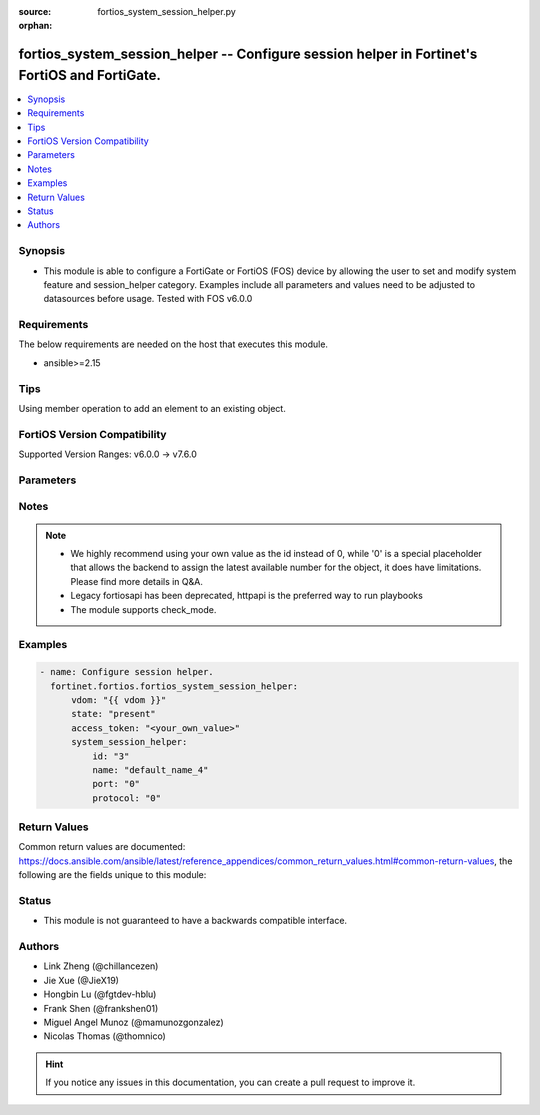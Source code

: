 :source: fortios_system_session_helper.py

:orphan:

.. fortios_system_session_helper:

fortios_system_session_helper -- Configure session helper in Fortinet's FortiOS and FortiGate.
++++++++++++++++++++++++++++++++++++++++++++++++++++++++++++++++++++++++++++++++++++++++++++++

.. versionadded:: 2.0.0

.. contents::
   :local:
   :depth: 1


Synopsis
--------
- This module is able to configure a FortiGate or FortiOS (FOS) device by allowing the user to set and modify system feature and session_helper category. Examples include all parameters and values need to be adjusted to datasources before usage. Tested with FOS v6.0.0



Requirements
------------
The below requirements are needed on the host that executes this module.

- ansible>=2.15


Tips
----
Using member operation to add an element to an existing object.

FortiOS Version Compatibility
-----------------------------
Supported Version Ranges: v6.0.0 -> v7.6.0


Parameters
----------


.. raw:: html

    <ul>
    <li> <span class="li-head">access_token</span> - Token-based authentication. Generated from GUI of Fortigate. <span class="li-normal">type: str</span> <span class="li-required">required: false</span> </li>
    <li> <span class="li-head">enable_log</span> - Enable/Disable logging for task. <span class="li-normal">type: bool</span> <span class="li-required">required: false</span> <span class="li-normal">default: False</span> </li>
    <li> <span class="li-head">vdom</span> - Virtual domain, among those defined previously. A vdom is a virtual instance of the FortiGate that can be configured and used as a different unit. <span class="li-normal">type: str</span> <span class="li-normal">default: root</span> </li>
    <li> <span class="li-head">member_path</span> - Member attribute path to operate on. <span class="li-normal">type: str</span> </li>
    <li> <span class="li-head">member_state</span> - Add or delete a member under specified attribute path. <span class="li-normal">type: str</span> <span class="li-normal">choices: present, absent</span> </li>
    <li> <span class="li-head">state</span> - Indicates whether to create or remove the object. <span class="li-normal">type: str</span> <span class="li-required">required: true</span> <span class="li-normal">choices: present, absent</span> </li>
    <li> <span class="li-head">system_session_helper</span> - Configure session helper. <span class="li-normal">type: dict</span>
 <a id='label0' href="javascript:ContentClick('label1', 'label0');" onmouseover="ContentPreview('label1');" onmouseout="ContentUnpreview('label1');" title="click to collapse or expand..."> more... </a>
 <div id="label1" style="display:none">
 <table border="1">
 <tr>
 <td></td><td colspan="1">Supported Version Ranges</td>
 </tr>
 <tr>
 <td>system_session_helper</td>
 <td><code class="docutils literal notranslate">v6.0.0 -> 7.6.0 </code></td>
 </tr>
 </table>
 </div>
 </li>
        <ul class="ul-self">
        <li> <span class="li-head">id</span> - Session helper ID. see <a href='#notes'>Notes</a>. <span class="li-normal">type: int</span> <span class="li-required">required: true</span>
 <a id='label2' href="javascript:ContentClick('label3', 'label2');" onmouseover="ContentPreview('label3');" onmouseout="ContentUnpreview('label3');" title="click to collapse or expand..."> more... </a>
 <div id="label3" style="display:none">
 <table border="1">
 <tr>
 <td></td>
 <td colspan="1">Supported Version Ranges</td>
 </tr>
 <tr>
 <td>id</td>
 <td><code class="docutils literal notranslate">v6.0.0 -> 7.6.0 </code></td>
 </tr>
 </table>
 </div>
 </li>
        <li> <span class="li-head">name</span> - Helper name. <span class="li-normal">type: str</span> <span class="li-normal">choices: ftp, tftp, ras, h323, tns, mms, sip, pptp, rtsp, dns-udp, dns-tcp, pmap, rsh, dcerpc, mgcp, gtp-c, gtp-u, gtp-b, pfcp</span>
 <a id='label4' href="javascript:ContentClick('label5', 'label4');" onmouseover="ContentPreview('label5');" onmouseout="ContentUnpreview('label5');" title="click to collapse or expand..."> more... </a>
 <div id="label5" style="display:none">
 <table border="1">
 <tr>
 <td></td>
 <td colspan="1">Supported Version Ranges</td>
 </tr>
 <tr>
 <td>name</td>
 <td><code class="docutils literal notranslate">v6.0.0 -> 7.6.0 </code></td>
 </tr>
 <tr>
 <td>[ftp]</td>
 <td><code class="docutils literal notranslate">v6.0.0 -> 7.6.0</code></td>
 <tr>
 <td>[tftp]</td>
 <td><code class="docutils literal notranslate">v6.0.0 -> 7.6.0</code></td>
 <tr>
 <td>[ras]</td>
 <td><code class="docutils literal notranslate">v6.0.0 -> 7.6.0</code></td>
 <tr>
 <td>[h323]</td>
 <td><code class="docutils literal notranslate">v6.0.0 -> 7.6.0</code></td>
 <tr>
 <td>[tns]</td>
 <td><code class="docutils literal notranslate">v6.0.0 -> 7.6.0</code></td>
 <tr>
 <td>[mms]</td>
 <td><code class="docutils literal notranslate">v6.0.0 -> 7.6.0</code></td>
 <tr>
 <td>[sip]</td>
 <td><code class="docutils literal notranslate">v6.0.0 -> 7.6.0</code></td>
 <tr>
 <td>[pptp]</td>
 <td><code class="docutils literal notranslate">v6.0.0 -> 7.6.0</code></td>
 <tr>
 <td>[rtsp]</td>
 <td><code class="docutils literal notranslate">v6.0.0 -> 7.6.0</code></td>
 <tr>
 <td>[dns-udp]</td>
 <td><code class="docutils literal notranslate">v6.0.0 -> 7.6.0</code></td>
 <tr>
 <td>[dns-tcp]</td>
 <td><code class="docutils literal notranslate">v6.0.0 -> 7.6.0</code></td>
 <tr>
 <td>[pmap]</td>
 <td><code class="docutils literal notranslate">v6.0.0 -> 7.6.0</code></td>
 <tr>
 <td>[rsh]</td>
 <td><code class="docutils literal notranslate">v6.0.0 -> 7.6.0</code></td>
 <tr>
 <td>[dcerpc]</td>
 <td><code class="docutils literal notranslate">v6.0.0 -> 7.6.0</code></td>
 <tr>
 <td>[mgcp]</td>
 <td><code class="docutils literal notranslate">v6.0.0 -> 7.6.0</code></td>
 <tr>
 <td>[gtp-c]</td>
 <td><code class="docutils literal notranslate">v6.0.0 -> v7.0.8</code></td>
 <td><code class="docutils literal notranslate">v7.2.0 -> v7.2.4</code></td>
 <td><code class="docutils literal notranslate">v7.4.3 -> 7.6.0</code></td>
 </tr>
 <tr>
 <td>[gtp-u]</td>
 <td><code class="docutils literal notranslate">v6.0.0 -> v7.0.8</code></td>
 <td><code class="docutils literal notranslate">v7.2.0 -> v7.2.4</code></td>
 <td><code class="docutils literal notranslate">v7.4.3 -> 7.6.0</code></td>
 </tr>
 <tr>
 <td>[gtp-b]</td>
 <td><code class="docutils literal notranslate">v6.0.0 -> v7.0.8</code></td>
 <td><code class="docutils literal notranslate">v7.2.0 -> v7.2.4</code></td>
 <td><code class="docutils literal notranslate">v7.4.3 -> 7.6.0</code></td>
 </tr>
 <tr>
 <td>[pfcp]</td>
 <td><code class="docutils literal notranslate">v7.0.1 -> v7.0.8</code></td>
 <td><code class="docutils literal notranslate">v7.2.0 -> v7.2.4</code></td>
 <td><code class="docutils literal notranslate">v7.4.3 -> 7.6.0</code></td>
 </tr>
 </table>
 </div>
 </li>
        <li> <span class="li-head">port</span> - Protocol port. <span class="li-normal">type: int</span>
 <a id='label6' href="javascript:ContentClick('label7', 'label6');" onmouseover="ContentPreview('label7');" onmouseout="ContentUnpreview('label7');" title="click to collapse or expand..."> more... </a>
 <div id="label7" style="display:none">
 <table border="1">
 <tr>
 <td></td>
 <td colspan="1">Supported Version Ranges</td>
 </tr>
 <tr>
 <td>port</td>
 <td><code class="docutils literal notranslate">v6.0.0 -> 7.6.0 </code></td>
 </tr>
 </table>
 </div>
 </li>
        <li> <span class="li-head">protocol</span> - Protocol number. <span class="li-normal">type: int</span>
 <a id='label8' href="javascript:ContentClick('label9', 'label8');" onmouseover="ContentPreview('label9');" onmouseout="ContentUnpreview('label9');" title="click to collapse or expand..."> more... </a>
 <div id="label9" style="display:none">
 <table border="1">
 <tr>
 <td></td>
 <td colspan="1">Supported Version Ranges</td>
 </tr>
 <tr>
 <td>protocol</td>
 <td><code class="docutils literal notranslate">v6.0.0 -> 7.6.0 </code></td>
 </tr>
 </table>
 </div>
 </li>
        </ul>
    </ul>


Notes
-----

.. note::

   - We highly recommend using your own value as the id instead of 0, while '0' is a special placeholder that allows the backend to assign the latest available number for the object, it does have limitations. Please find more details in Q&A.

   - Legacy fortiosapi has been deprecated, httpapi is the preferred way to run playbooks

   - The module supports check_mode.



Examples
--------

.. code-block:: yaml+jinja
    
    - name: Configure session helper.
      fortinet.fortios.fortios_system_session_helper:
          vdom: "{{ vdom }}"
          state: "present"
          access_token: "<your_own_value>"
          system_session_helper:
              id: "3"
              name: "default_name_4"
              port: "0"
              protocol: "0"


Return Values
-------------
Common return values are documented: https://docs.ansible.com/ansible/latest/reference_appendices/common_return_values.html#common-return-values, the following are the fields unique to this module:

.. raw:: html

    <ul>

    <li> <span class="li-return">build</span> - Build number of the fortigate image <span class="li-normal">returned: always</span> <span class="li-normal">type: str</span> <span class="li-normal">sample: 1547</span></li>
    <li> <span class="li-return">http_method</span> - Last method used to provision the content into FortiGate <span class="li-normal">returned: always</span> <span class="li-normal">type: str</span> <span class="li-normal">sample: PUT</span></li>
    <li> <span class="li-return">http_status</span> - Last result given by FortiGate on last operation applied <span class="li-normal">returned: always</span> <span class="li-normal">type: str</span> <span class="li-normal">sample: 200</span></li>
    <li> <span class="li-return">mkey</span> - Master key (id) used in the last call to FortiGate <span class="li-normal">returned: success</span> <span class="li-normal">type: str</span> <span class="li-normal">sample: id</span></li>
    <li> <span class="li-return">name</span> - Name of the table used to fulfill the request <span class="li-normal">returned: always</span> <span class="li-normal">type: str</span> <span class="li-normal">sample: urlfilter</span></li>
    <li> <span class="li-return">path</span> - Path of the table used to fulfill the request <span class="li-normal">returned: always</span> <span class="li-normal">type: str</span> <span class="li-normal">sample: webfilter</span></li>
    <li> <span class="li-return">revision</span> - Internal revision number <span class="li-normal">returned: always</span> <span class="li-normal">type: str</span> <span class="li-normal">sample: 17.0.2.10658</span></li>
    <li> <span class="li-return">serial</span> - Serial number of the unit <span class="li-normal">returned: always</span> <span class="li-normal">type: str</span> <span class="li-normal">sample: FGVMEVYYQT3AB5352</span></li>
    <li> <span class="li-return">status</span> - Indication of the operation's result <span class="li-normal">returned: always</span> <span class="li-normal">type: str</span> <span class="li-normal">sample: success</span></li>
    <li> <span class="li-return">vdom</span> - Virtual domain used <span class="li-normal">returned: always</span> <span class="li-normal">type: str</span> <span class="li-normal">sample: root</span></li>
    <li> <span class="li-return">version</span> - Version of the FortiGate <span class="li-normal">returned: always</span> <span class="li-normal">type: str</span> <span class="li-normal">sample: v5.6.3</span></li>
    </ul>

Status
------

- This module is not guaranteed to have a backwards compatible interface.


Authors
-------

- Link Zheng (@chillancezen)
- Jie Xue (@JieX19)
- Hongbin Lu (@fgtdev-hblu)
- Frank Shen (@frankshen01)
- Miguel Angel Munoz (@mamunozgonzalez)
- Nicolas Thomas (@thomnico)


.. hint::
    If you notice any issues in this documentation, you can create a pull request to improve it.
